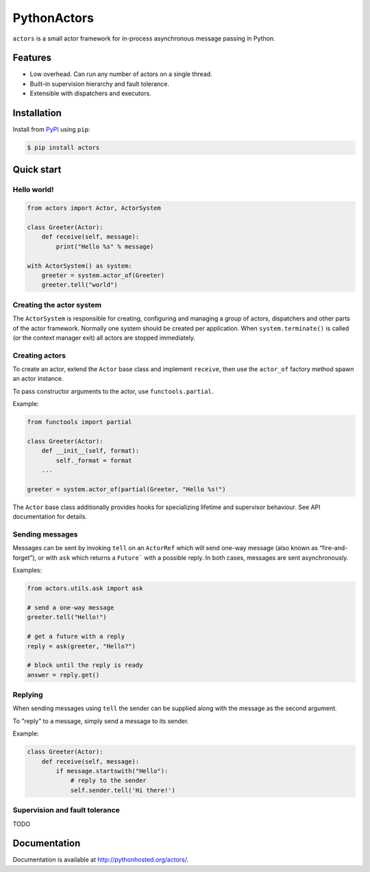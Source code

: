 ============
PythonActors
============

.. image:: https://img.shields.io/pypi/v/actors.svg
    :target: https://pypi.python.org/pypi/actors

.. image:: https://img.shields.io/travis/tamland/python-actors.svg

.. image:: https://img.shields.io/coveralls/tamland/python-actors.svg



``actors`` is a small actor framework for in-process asynchronous message passing in Python.


Features
--------

* Low overhead. Can run any number of actors on a single thread.
* Built-in supervision hierarchy and fault tolerance.
* Extensible with dispatchers and executors.


Installation
------------

Install from `PyPI <https://pypi.python.org/pypi/actors/>`_ using ``pip``:

.. code-block:: bash

    $ pip install actors


Quick start
-----------

Hello world!
~~~~~~~~~~~~

.. code-block:: python

    from actors import Actor, ActorSystem

    class Greeter(Actor):
        def receive(self, message):
            print("Hello %s" % message)

    with ActorSystem() as system:
        greeter = system.actor_of(Greeter)
        greeter.tell("world")



Creating the actor system
~~~~~~~~~~~~~~~~~~~~~~~~~

The ``ActorSystem`` is responsible for creating, configuring and managing a group of actors,
dispatchers and other parts of the actor framework. Normally one system should be created per
application. When ``system.terminate()`` is called (or the context manager exit) all actors are
stopped immediately.


Creating actors
~~~~~~~~~~~~~~~

To create an actor, extend the ``Actor`` base class and implement ``receive``, then use
the ``actor_of`` factory method spawn an actor instance.

To pass constructor arguments to the actor, use ``functools.partial``.

Example:

.. code-block:: python

    from functools import partial

    class Greeter(Actor):
        def __init__(self, format):
            self._format = format
        ...

    greeter = system.actor_of(partial(Greeter, "Hello %s!")


The ``Actor`` base class additionally provides hooks for specializing lifetime and supervisor
behaviour. See API documentation for details.


Sending messages
~~~~~~~~~~~~~~~~

Messages can be sent by invoking ``tell`` on an ``ActorRef`` which will send one-way message (also
known as “fire-and-forget”), or with ``ask`` which returns a ``Future``` with a possible reply.
In both cases, messages are sent asynchronously.

Examples:

.. code-block:: python

    from actors.utils.ask import ask

    # send a one-way message
    greeter.tell("Hello!")

    # get a future with a reply
    reply = ask(greeter, "Hello?")

    # block until the reply is ready
    answer = reply.get()


Replying
~~~~~~~~

When sending messages using ``tell`` the sender can be supplied along with
the message as the second argument.

To "reply" to a message, simply send a message to its sender.

Example:

.. code-block:: python

    class Greeter(Actor):
        def receive(self, message):
            if message.startswith("Hello"):
                # reply to the sender
                self.sender.tell('Hi there!')


Supervision and fault tolerance
~~~~~~~~~~~~~~~~~~~~~~~~~~~~~~~

TODO


Documentation
-------------

Documentation is available at http://pythonhosted.org/actors/.
